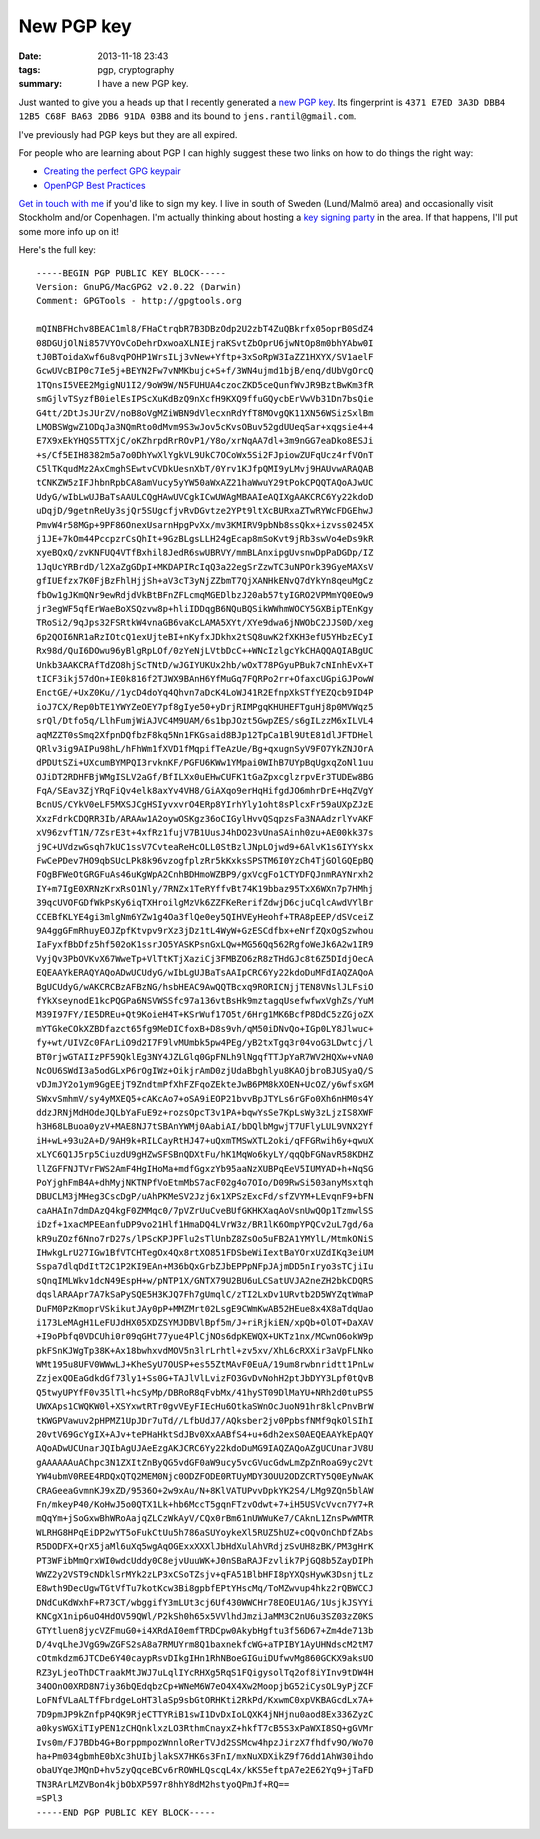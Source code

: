 New PGP key
###########

:date: 2013-11-18 23:43
:tags: pgp, cryptography
:summary: I have a new PGP key.

Just wanted to give you a heads up that I recently generated a `new PGP
key`_. Its fingerprint is ``4371 E7ED 3A3D DBB4 12B5 C68F BA63 2DB6 91DA
03B8`` and its bound to ``jens.rantil@gmail.com``.

.. _new PGP key: https://dl.dropboxusercontent.com/u/17059539/public.asc

I've previously had PGP keys but they are all expired.

For people who are learning about PGP I can highly suggest these two
links on how to do things the right way:

* `Creating the perfect GPG keypair
  <https://alexcabal.com/creating-the-perfect-gpg-keypair/>`_
* `OpenPGP Best Practices
  <https://we.riseup.net/riseuplabs+paow/openpgp-best-practices>`_

`Get in touch with me`_ if you'd like to sign my key. I live in south of
Sweden (Lund/Malmö area) and occasionally visit Stockholm and/or
Copenhagen. I'm actually thinking about hosting a `key signing party`_
in the area. If that happens, I'll put some more info up on it!

.. _get in touch with me: |filename|pages/about-me.rst
.. _key signing party: http://cryptnet.net/fdp/crypto/keysigning_party/en/keysigning_party.html

Here's the full key::

    -----BEGIN PGP PUBLIC KEY BLOCK-----
    Version: GnuPG/MacGPG2 v2.0.22 (Darwin)
    Comment: GPGTools - http://gpgtools.org
    
    mQINBFHchv8BEAC1ml8/FHaCtrqbR7B3DBzOdp2U2zbT4ZuQBkrfx05oprB0SdZ4
    08DGUjOlNi857VYOvCoDehrDxwoaXLNIEjraKSvtZbOprU6jwNtOp8m0bhYAbw0I
    tJ0BToidaXwf6u8vqPOHP1WrsILj3vNew+Yftp+3xSoRpW3IaZZ1HXYX/SV1aelF
    GcwUVcBIP0c7Ie5j+BEYN2Fw7vNMKbujc+S+f/3WN4ujmd1bjB/enq/dUbVgOrcQ
    1TQnsI5VEE2MgigNU1I2/9oW9W/N5FUHUA4czocZKD5ceQunfWvJR9BztBwKm3fR
    smGjlvTSyzfB0ielEsIPScXuKdBzQ9nXcfH9KXQ9ffuGQycbErVwVb31Dn7bsQie
    G4tt/2DtJsJUrZV/noB8oVgMZiWBN9dVlecxnRdYfT8MOvgQK11XN56WSizSxlBm
    LMOBSWgwZ1ODqJa3NQmRto0dMvm9S3wJov5cKvsOBuv52gdUUeqSar+xqgsie4+4
    E7X9xEkYHQS5TTXjC/oKZhrpdRrROvP1/Y8o/xrNqAA7dl+3m9nGG7eaDko8ESJi
    +s/Cf5EIH8382m5a7o0DhYwXlYgkVL9UkC7OCoWx5Si2FJpiowZUFqUcz4rfVOnT
    C5lTKqudMz2AxCmghSEwtvCVDkUesnXbT/0Yrv1KJfpQMI9yLMvj9HAUvwARAQAB
    tCNKZW5zIFJhbnRpbCA8amVucy5yYW50aWxAZ21haWwuY29tPokCPQQTAQoAJwUC
    UdyG/wIbLwUJBaTsAAULCQgHAwUVCgkICwUWAgMBAAIeAQIXgAAKCRC6Yy22kdoD
    uDqjD/9getnReUy3sjQr5SUgcfjvRvDGvtze2YPt9ltXcBURxaZTwRYWcFDGEhwJ
    PmvW4r58MGp+9PF86OnexUsarnHpgPvXx/mv3KMIRV9pbNb8ssQkx+izvss0245X
    j1JE+7kOm44PccpzrCsQhIt+9GzBLgsLLH24gEcap8mSoKvt9jRb3swVo4eDs9kR
    xyeBQxQ/zvKNFUQ4VTfBxhil8JedR6swUBRVY/mmBLAnxipgUvsnwDpPaDGDp/IZ
    1JqUcYRBrdD/l2XaZgGDpI+MKDAPIRcIqQ3a22egSrZzwTC3uNPOrk39GyeMAXsV
    gfIUEfzx7K0FjBzFhlHjjSh+aV3cT3yNjZZbmT7QjXANHkENvQ7dYkYn8qeuMgCz
    fbOw1gJKmQNr9ewRdjdVkBtBFnZFLcmqMGEDlbzJ20ab57tyIGRO2VPMmYQ0EOw9
    jr3egWF5qfErWaeBoXSQzvw8p+hliIDDqgB6NQuBQSikWWhmWOCY5GXBipTEnKgy
    TRoSi2/9qJps32FSRtkW4vnaGB6vaKcLAMA5XYt/XYe9dwa6jNWObC2JJS0D/xeg
    6p2QOI6NR1aRzIOtcQ1exUjteBI+nKyfxJDkhx2tSQ8uwK2fXKH3efU5YHbzECyI
    Rx98d/QuI6DOwu96yBlgRpLOf/0zYeNjLVtbDcC++WNcIzlgcYkCHAQQAQIABgUC
    Unkb3AAKCRAfTdZO8hjScTNtD/wJGIYUKUx2hb/wOxT78PGyuPBuk7cNInhEvX+T
    tICF3ikj57dOn+IE0k816f2TJWX9BAnH6YfMuGq7FQRPo2rr+OfaxcUGpiGJPowW
    EnctGE/+UxZ0Ku//1ycD4doYq4Qhvn7aDcK4LoWJ41R2EfnpXkSTfYEZQcb9ID4P
    ioJ7CX/Rep0bTE1YWYZeOEY7pf8gIye50+yDrjRIMPgqKHUHEFTguHj8p0MVWqz5
    srQl/Dtfo5q/LlhFumjWiAJVC4M9UAM/6s1bpJOzt5GwpZES/s6gILzzM6xILVL4
    aqMZZT0sSmq2XfpnDQfbzF8kq5Nn1FKGsaid8BJp12TpCa1Bl9UtE81dlJFTDHel
    QRlv3ig9AIPu98hL/hFhWm1fXVD1fMqpifTeAzUe/Bg+qxugnSyV9FO7YkZNJOrA
    dPDUtSZi+UXcumBYMPQI3rvknKF/PGFU6KWw1YMpai0WIhB7UYpBqUgxqZoNl1uu
    OJiDT2RDHFBjWMgISLV2aGf/BfILXx0uEHwCUFK1tGaZpxcglzrpvEr3TUDEw8BG
    FqA/SEav3ZjYRqFiQv4elk8axYv4VH8/GiAXqo9erHqHifgdJO6mhrDrE+HqZVgY
    BcnUS/CYkV0eLF5MXSJCgHSIyvxvrO4ERp8YIrhYly1oht8sPlcxFr59aUXpZJzE
    XxzFdrkCDQRR3Ib/ARAAw1A2oywOSKgz36oCIGylHvvQSqpzsFa3NAAdzrlYvAKF
    xV96zvfT1N/7ZsrE3t+4xfRz1fujV7B1UusJ4hDO23vUnaSAinh0zu+AE00kk37s
    j9C+UVdzwGsqh7kUC1ssV7CvteaReHcOLL0StBzlJNpLOjwd9+6AlvK1s6IYYskx
    FwCePDev7HO9qbSUcLPk8k96vzogfplzRr5kKxksSPSTM6I0YzCh4TjGOlGQEpBQ
    FOgBFWeOtGRGFuAs46uKgWpA2CnhBDHmoWZBP9/gxVcgFo1CTYDFQJnmRAYNrxh2
    IY+m7IgE0XRNzKrxRsO1Nly/7RNZx1TeRYffvBt74K19bbaz95TxX6WXn7p7HMhj
    39qcUVOFGDfWkPsKy6iqTXHroilgMzVk6ZZFKeRerifZdwjD6cjuCqlcAwdVYlBr
    CCEBfKLYE4gi3mlgNm6YZw1g4Oa3flQe0ey5QIHVEyHeohf+TRA8pEEP/dSVceiZ
    9A4ggGFmRhuyEOJZpfKtvpv9rXz3jDz1tL4WyW+GzESCdfbx+eNrfZQxOgSzwhou
    IaFyxfBbDfz5hf502oK1ssrJO5YASKPsnGxLQw+MG56Qq562RgfoWeJk6A2w1IR9
    VyjQv3PbOVKvX67WweTp+VlTtKTjXaziCj3FMBZO6zR8zTHdGJc8t6Z5DIdjOecA
    EQEAAYkERAQYAQoADwUCUdyG/wIbLgUJBaTsAAIpCRC6Yy22kdoDuMFdIAQZAQoA
    BgUCUdyG/wAKCRCBzAFBzNG/hsbHEAC9AwQQTBcxq9RORICNjjTEN8VNslJLFsiO
    fYkXseynodE1kcPQGPa6NSVWSSfc97a136vtBsHk9mztagqUsefwfwxVghZs/YuM
    M39I97FY/IE5DREu+Qt9KoieH4T+KSrWuf17O5t/6Hrg1MK6BcfP8DdC5zZGjoZX
    mYTGkeCOkXZBDfazct65fg9MeDICfoxB+D8s9vh/qM50iDNvQo+IGp0LY8Jlwuc+
    fy+wt/UIVZc0FArLiO9d2I7F9lvMUmbk5pw4PEg/yB2txTgq3r04voG3LDwtcj/l
    BT0rjwGTAIIzPF59QklEg3NY4JZLGlq0GpFNLh9lNgqfTTJpYaR7WV2HQXw+vNA0
    NcOU6SWdI3a5odGLxP6rOgIWz+OikjrAmD0zjUdaBbghlyu8KAOjbroBJUSyaQ/S
    vDJmJY2o1ym9GgEEjT9ZndtmPfXhFZFqoZEkteJwB6PM8kXOEN+UcOZ/y6wfsxGM
    SWxvSmhmV/sy4yMXEQ5+cAKcAo7+oSA9iEOP21bvvBpJTYLs6rGFo0Xh6nHM0s4Y
    ddzJRNjMdHOdeJQLbYaFuE9z+rozsOpcT3v1PA+bqwYsSe7KpLsWy3zLjzIS8XWF
    h3H68LBuoa0yzV+MAE8NJ7tSBAnYWMj0AabiAI/bDQlbMgwjT7UFlyLUL9VNX2Yf
    iH+wL+93u2A+D/9AH9k+RILCayRtHJ47+uQxmTMSwXTL2oki/qFFGRwih6y+qwuX
    xLYC6Q1J5rp5CiuzdU9gHZwSFSBnQDXtFu/hK1MqWo6kyLY/qqQbFGNavR58KDHZ
    llZGFFNJTVrFWS2AmF4HgIHoMa+mdfGgxzYb95aaNzXUBPqEeV5IUMYAD+h+NqSG
    PoYjghFmB4A+dhMyjNKTNPfVoEtmMbS7acF02g4o7OIo/D09RwSi503anyMsxtqh
    DBUCLM3jMHeg3CscDgP/uAhPKMeSV2Jzj6x1XPSzExcFd/sfZVYM+LEvqnF9+bFN
    caAHAIn7dmDAzQ4kgF0ZMMqc0/7pVZrUuCveBUfGKHKXaqAoVsnUwQOp1TzmwlSS
    iDzf+1xacMPEEanfuDP9vo21Hlf1HmaDQ4LVrW3z/BR1lK6OmpYPQCv2uL7gd/6a
    kR9uZOzf6Nno7rD27s/lPScKPJPFlu2sTlUnbZ8ZsOo5uFB2A1YMYlL/MtmkONiS
    IHwkgLrU27IGw1BfVTCHTegOx4Qx8rtXO851FDSbeWiIextBaYOrxUZdIKq3eiUM
    Sspa7dlqDdItT2C1P2KI9EAn+M36bQxGrbZJbEPPpNFpJAjmDD5nIryo3sTCjiIu
    sQnqIMLWkv1dcN49EspH+w/pNTP1X/GNTX79U2BU6uLCSatUVJA2neZH2bkCDQRS
    dqslARAApr7A7kSaPySQE5H3KJQ7Fh7gUmqlC/zTI2LxDv1URvtb2D5WYZqtWmaP
    DuFM0PzKmoprVSkikutJAy0pP+MMZMrt02LsgE9CWmKwAB52HEue8x4X8aTdqUao
    i173LeMAgH1LeFUJdHX05XDZSYMJDBVlBpf5m/J+riRjkiEN/xpQb+OlOT+DaXAV
    +I9oPbfq0VDCUhi0r09qGHt77yue4PlCjNOs6dpKEWQX+UKTz1nx/MCwnO6okW9p
    pkFSnKJWgTp38K+Ax18bwhxvdMOV5n3lrLrhtl+zv5xv/XhL6cRXXir3aVpFLNko
    WMt195u8UFV0WWwLJ+KheSyU7OUSP+es55ZtMAvF0EuA/19um8rwbnridtt1PnLw
    ZzjexQOEaGdkdGf73ly1+Ss0G+TAJlVlLvizFO3GvDvNohH2ptJbDYY3Lpf0tQvB
    Q5twyUPYfF0v35lTl+hcSyMp/DBRoR8qFvbMx/41hyST09DlMaYU+NRh2d0tuPS5
    UWXAps1CWQKW0l+XSYxwtRTr0gvVEyFIEcHu6OtkaSWnOcJuoN91hr8klcPnvBrW
    tKWGPVawuv2pHPMZ1UpJDr7uTd//LfbUdJ7/AQksber2jv0PpbsfNMf9qkOlSIhI
    20vtV69GcYgIX+AJv+tePHaHktSdJBv0XxAABfS4+u+6dh2exS0AEQEAAYkEpAQY
    AQoADwUCUnarJQIbAgUJAeEzgAKJCRC6Yy22kdoDuMG9IAQZAQoAZgUCUnarJV8U
    gAAAAAAuAChpc3N1ZXItZnByQG5vdGF0aW9ucy5vcGVucGdwLmZpZnRoaG9yc2Vt
    YW4ubmV0REE4RDQxQTQ2MEM0Njc0ODZFODE0RTUyMDY3OUU2ODZCRTY5Q0EyNwAK
    CRAGeeaGvmnKJ9xZD/9536O+2w9xAu/N+8KlVATUPvvDpkYK2S4/LMg9ZQn5blAW
    Fn/mkeyP40/KoHwJ5o0QTX1Lk+hb6MccT5gqnFTzvOdwt+7+iH5USVcVvcn7Y7+R
    mQqYm+jSoGxwBhWRoAajqZLCzWkAyV/CQx0rBm61nUWWuKe7/CAknL1ZnsPwWMTR
    WLRHG8HPqEiDP2wYT5oFukCtUu5h786aSUYoykeXl5RUZ5hUZ+cOQvOnChDfZAbs
    R5DODFX+QrX5jaMl6uXq5wgAqOGExxXXXlJbHdXulAhVRdjzSvUH8zBK/PM3gHrK
    PT3WFibMmQrxWI0wdcUddy0C8ejvUuuWK+J0nSBaRAJFzvlik7PjGQ8b5ZayDIPh
    WWZ2y2VST9cNDklSrMYk2zLP3xCSoTZsjv+qFA51BlbHFI8pYXQsHywK3DsnjtLz
    E8wth9DecUgwTGtVfTu7kotKcw3Bi8gpbfEPtYHscMq/ToMZwvup4hkz2rQBWCCJ
    DNdCuKdWxhF+R73CT/wbggifY3mLUt3cj6Uf430WWCHr78EOEU1AG/1UsjkJSYYi
    KNCgX1nip6uO4HdOV59QWl/P2kSh0h65x5VVlhdJmziJaMM3C2nU6u3SZ03zZ0KS
    GTYtluen8jycVZFmuG0+i4XRdAI0emfTRDCpw0AkybHgftu3f56D67+Zm4de713b
    D/4vqLheJVgG9wZGFS2sA8a7RMUYrm8Q1baxnekfcWG+aTPIBY1AyUHNdscM2tM7
    cOtmkdzm6JTCDe6Y40caypRsvDIkgIHn1RhNBoeGIGuiDUfwvMg860GCKX9aksUO
    RZ3yLjeoThDCTraakMtJWJ7uLqlIYcRHXg5RqS1FQigysolTq2of8iYInv9tDW4H
    34OOnO0XRD8N7iy36bQEdqbzCp+WNeM6W7eO4X4Xw2MoopjbG52iCysOL9yPjZCF
    LoFNfVLaALTfFbrdgeLoHT3laSp9sbGtORHKti2RkPd/KxwmC0xpVKBAGcdLx7A+
    7D9pmJP9kZnfpP4QK9RjeCTTYRiB1swI1DvDxIoLQXK4jNHjnu0aod8Ex336ZyzC
    a0kysWGXiTIyPEN1zCHQnklxzLO3RthmCnayxZ+hkfT7cB5S3xPaWXI8SQ+gGVMr
    Ivs0m/FJ7BDb4G+BorppmpozWnnloRerTVJd2SSMcw4hpzJirzX7fhdfv9O/Wo70
    ha+Pm034gbmhE0bXc3hUIbjlakSX7HK6s3FnI/mxNuXDXikZ9f76dd1AhW30ihdo
    obaUYqeJMQnD+hv5zyQqceBCv6rROWHLQscqL4x/kKS5eftpA7e2E62Yq9+jTaFD
    TN3RArLMZVBon4kjbObXP597r8hhY8dM2hstyoQPmJf+RQ==
    =SPl3
    -----END PGP PUBLIC KEY BLOCK-----
